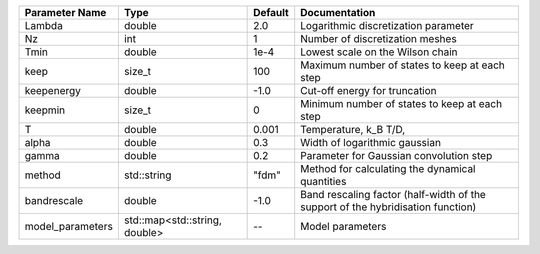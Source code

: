 +------------------+-------------------------------+---------+----------------------------------------------------------------------------------+
| Parameter Name   | Type                          | Default | Documentation                                                                    |
+==================+===============================+=========+==================================================================================+
| Lambda           | double                        | 2.0     | Logarithmic discretization parameter                                             |
+------------------+-------------------------------+---------+----------------------------------------------------------------------------------+
| Nz               | int                           | 1       | Number of discretization meshes                                                  |
+------------------+-------------------------------+---------+----------------------------------------------------------------------------------+
| Tmin             | double                        | 1e-4    | Lowest scale on the Wilson chain                                                 |
+------------------+-------------------------------+---------+----------------------------------------------------------------------------------+
| keep             | size_t                        | 100     | Maximum number of states to keep at each step                                    |
+------------------+-------------------------------+---------+----------------------------------------------------------------------------------+
| keepenergy       | double                        | -1.0    | Cut-off energy for truncation                                                    |
+------------------+-------------------------------+---------+----------------------------------------------------------------------------------+
| keepmin          | size_t                        | 0       | Minimum number of states to keep at each step                                    |
+------------------+-------------------------------+---------+----------------------------------------------------------------------------------+
| T                | double                        | 0.001   | Temperature, k_B T/D,                                                            |
+------------------+-------------------------------+---------+----------------------------------------------------------------------------------+
| alpha            | double                        | 0.3     | Width of logarithmic gaussian                                                    |
+------------------+-------------------------------+---------+----------------------------------------------------------------------------------+
| gamma            | double                        | 0.2     | Parameter for Gaussian convolution step                                          |
+------------------+-------------------------------+---------+----------------------------------------------------------------------------------+
| method           | std::string                   | "fdm"   | Method for calculating the dynamical quantities                                  |
+------------------+-------------------------------+---------+----------------------------------------------------------------------------------+
| bandrescale      | double                        | -1.0    | Band rescaling factor (half-width of the support of the hybridisation function)  |
+------------------+-------------------------------+---------+----------------------------------------------------------------------------------+
| model_parameters | std::map<std::string, double> | --      | Model parameters                                                                 |
+------------------+-------------------------------+---------+----------------------------------------------------------------------------------+